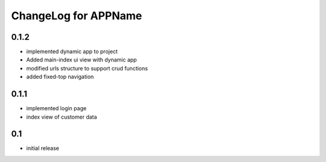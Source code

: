 .. _changelog:

ChangeLog for APPName
=========

0.1.2
-----
* implemented dynamic app to project
* Added main-index ui view with dynamic app
* modified urls structure to support crud functions
* added fixed-top navigation


0.1.1
------
* implemented login page
* index view of customer data

0.1
----
* initial release

